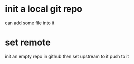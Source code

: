 * init a local git repo
can add some file into it
* set remote 
init an empty repo in github
then set upstream to it
push to it
